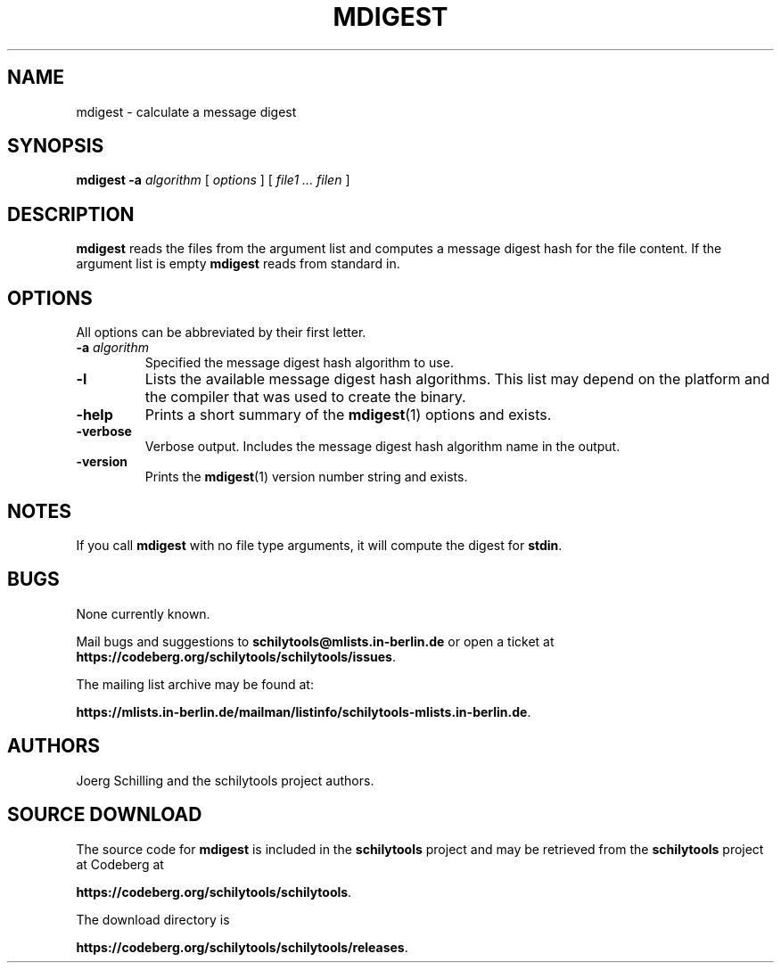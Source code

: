 . \" %Z%%M%	%I% %E% Copyr 2009 J. Schilling
. \"  Manual page for mdigest
. \"
.if t .ds a \v'-0.55m'\h'0.00n'\z.\h'0.40n'\z.\v'0.55m'\h'-0.40n'a
.if t .ds o \v'-0.55m'\h'0.00n'\z.\h'0.45n'\z.\v'0.55m'\h'-0.45n'o
.if t .ds u \v'-0.55m'\h'0.00n'\z.\h'0.40n'\z.\v'0.55m'\h'-0.40n'u
.if t .ds A \v'-0.77m'\h'0.25n'\z.\h'0.45n'\z.\v'0.77m'\h'-0.70n'A
.if t .ds O \v'-0.77m'\h'0.25n'\z.\h'0.45n'\z.\v'0.77m'\h'-0.70n'O
.if t .ds U \v'-0.77m'\h'0.30n'\z.\h'0.45n'\z.\v'0.77m'\h'-.75n'U
.if t .ds s \(*b
.if t .ds S SS
.if n .ds a ae
.if n .ds o oe
.if n .ds u ue
.if n .ds s sz
.TH MDIGEST 1L "2022/08/17" "J\*org Schilling" "Schily\'s USER COMMANDS"
.SH NAME
mdigest \- calculate a message digest
.SH SYNOPSIS
.B
mdigest
.B \-a
.I algorithm
[
.I options
] [
.I file1 .\|.\. filen
]
.SH DESCRIPTION
.B mdigest
reads the files from the argument list and computes a message digest hash
for the file content.
If the argument list is empty
.B mdigest
reads from standard in.

.SH OPTIONS
All options can be abbreviated by their first letter.
.TP
.BI \-a " algorithm"
Specified the message digest hash algorithm to use.
.TP
.B \-l
Lists the available message digest hash algorithms. This list may depend on the
platform and the compiler that was used to create the binary.
.TP
.B \-help
Prints a short summary of the 
.BR mdigest (1)
options and exists.
.TP
.B \-verbose
Verbose output. Includes the message digest hash algorithm name in the output.
.TP
.B \-version
Prints the 
.BR mdigest (1)
version number string and exists.

.\" .SH ENVIRONMENT
.\" .SH FILES
.SH NOTES
If you call
.B mdigest
with no file type arguments, it will compute the digest for
.BR stdin .

.SH BUGS
.PP
None currently known.
.PP
Mail bugs and suggestions to
.B schilytools@mlists.in-berlin.de
or open a ticket at
.BR https://codeberg.org/schilytools/schilytools/issues .
.PP
The mailing list archive may be found at:
.PP
.nf
.BR https://mlists.in-berlin.de/mailman/listinfo/schilytools-mlists.in-berlin.de .
.fi

.SH AUTHORS
J\*org Schilling and the schilytools project authors.

.SH "SOURCE DOWNLOAD"
The source code for
.B mdigest
is included in the
.B schilytools
project and may be retrieved from the
.B schilytools
project at Codeberg at
.LP
.BR https://codeberg.org/schilytools/schilytools .
.LP
The download directory is
.LP
.BR https://codeberg.org/schilytools/schilytools/releases .
